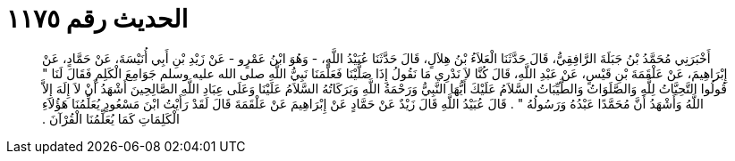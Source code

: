 
= الحديث رقم ١١٧٥

[quote.hadith]
أَخْبَرَنِي مُحَمَّدُ بْنُ جَبَلَةَ الرَّافِقِيُّ، قَالَ حَدَّثَنَا الْعَلاَءُ بْنُ هِلاَلٍ، قَالَ حَدَّثَنَا عُبَيْدُ اللَّهِ، - وَهُوَ ابْنُ عَمْرٍو - عَنْ زَيْدِ بْنِ أَبِي أُنَيْسَةَ، عَنْ حَمَّادٍ، عَنْ إِبْرَاهِيمَ، عَنْ عَلْقَمَةَ بْنِ قَيْسٍ، عَنْ عَبْدِ اللَّهِ، قَالَ كُنَّا لاَ نَدْرِي مَا نَقُولُ إِذَا صَلَّيْنَا فَعَلَّمَنَا نَبِيُّ اللَّهِ صلى الله عليه وسلم جَوَامِعَ الْكَلِمِ فَقَالَ لَنَا ‏"‏ قُولُوا التَّحِيَّاتُ لِلَّهِ وَالصَّلَوَاتُ وَالطَّيِّبَاتُ السَّلاَمُ عَلَيْكَ أَيُّهَا النَّبِيُّ وَرَحْمَةُ اللَّهِ وَبَرَكَاتُهُ السَّلاَمُ عَلَيْنَا وَعَلَى عِبَادِ اللَّهِ الصَّالِحِينَ أَشْهَدُ أَنْ لاَ إِلَهَ إِلاَّ اللَّهُ وَأَشْهَدُ أَنَّ مُحَمَّدًا عَبْدُهُ وَرَسُولُهُ ‏"‏ ‏.‏ قَالَ عُبَيْدُ اللَّهِ قَالَ زَيْدٌ عَنْ حَمَّادٍ عَنْ إِبْرَاهِيمَ عَنْ عَلْقَمَةَ قَالَ لَقَدْ رَأَيْتُ ابْنَ مَسْعُودٍ يُعَلِّمُنَا هَؤُلاَءِ الْكَلِمَاتِ كَمَا يُعَلِّمُنَا الْقُرْآنَ ‏.‏